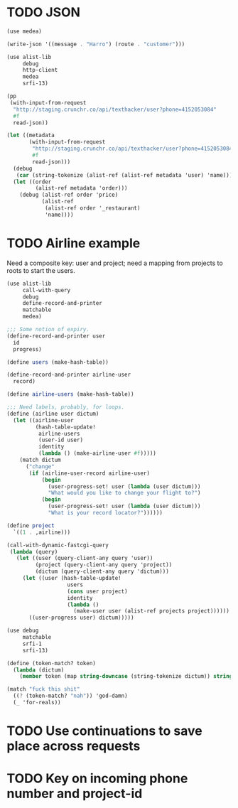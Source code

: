 * TODO JSON
  #+BEGIN_SRC scheme
    (use medea)
    
    (write-json '((message . "Harro") (route . "customer")))
    
  #+END_SRC

  #+BEGIN_SRC scheme
    (use alist-lib
         debug
         http-client
         medea
         srfi-13)
    
    (pp
     (with-input-from-request
      "http://staging.crunchr.co/api/texthacker/user?phone=4152053084"
      #f
      read-json))
    
    (let ((metadata
           (with-input-from-request
            "http://staging.crunchr.co/api/texthacker/user?phone=4152053084"
            #f
            read-json)))
      (debug
       (car (string-tokenize (alist-ref (alist-ref metadata 'user) 'name))))
      (let ((order
             (alist-ref metadata 'order)))
        (debug (alist-ref order 'price)
               (alist-ref
                (alist-ref order '_restaurant)
                'name))))
  #+END_SRC
* TODO Airline example
  Need a composite key: user and project; need a mapping from projects
  to roots to start the users.

  #+BEGIN_SRC scheme :tangle itr.scm :comments link :shebang #!/usr/bin/env chicken-scheme
    (use alist-lib
         call-with-query
         debug
         define-record-and-printer
         matchable
         medea)
    
    ;;; Some notion of expiry.
    (define-record-and-printer user
      id
      progress)
    
    (define users (make-hash-table))
    
    (define-record-and-printer airline-user
      record)
    
    (define airline-users (make-hash-table))
    
    ;;; Need labels, probably, for loops.
    (define (airline user dictum)
      (let ((airline-user
             (hash-table-update!
              airline-users
              (user-id user)
              identity
              (lambda () (make-airline-user #f)))))
        (match dictum
          ("change"
           (if (airline-user-record airline-user)
               (begin
                 (user-progress-set! user (lambda (user dictum)))
                 "What would you like to change your flight to?")
               (begin
                 (user-progress-set! user (lambda (user dictum)))
                 "What is your record locator?"))))))
    
    (define project
      `((1 . ,airline)))
    
    (call-with-dynamic-fastcgi-query
     (lambda (query)
       (let ((user (query-client-any query 'user))
             (project (query-client-any query 'project))
             (dictum (query-client-any query 'dictum)))
         (let ((user (hash-table-update!
                       users
                       (cons user project)
                       identity
                       (lambda ()
                         (make-user user (alist-ref projects project))))))
           ((user-progress user) dictum)))))
  #+END_SRC

  #+BEGIN_SRC scheme
    (use debug
         matchable
         srfi-1
         srfi-13)
    
    (define (token-match? token)
      (lambda (dictum)
        (member token (map string-downcase (string-tokenize dictum)) string=?)))
    
    (match "fuck this shit"
      ((? (token-match? "nah")) 'god-damn)
      (_ 'for-reals))
  #+END_SRC

* TODO Use continuations to save place across requests
* TODO Key on incoming phone number and project-id
